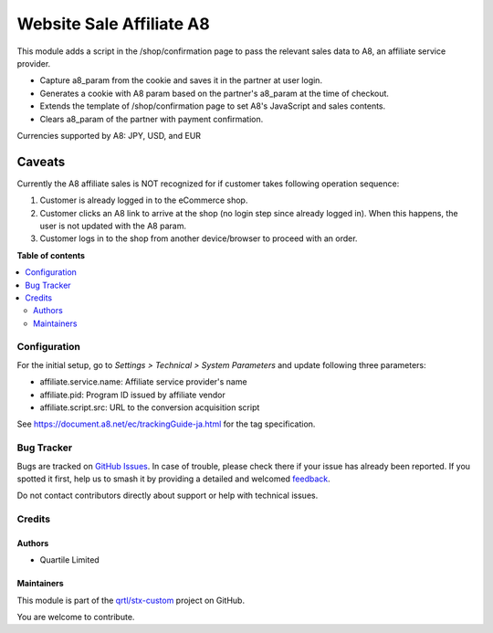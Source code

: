=========================
Website Sale Affiliate A8
=========================

.. 
   !!!!!!!!!!!!!!!!!!!!!!!!!!!!!!!!!!!!!!!!!!!!!!!!!!!!
   !! This file is generated by oca-gen-addon-readme !!
   !! changes will be overwritten.                   !!
   !!!!!!!!!!!!!!!!!!!!!!!!!!!!!!!!!!!!!!!!!!!!!!!!!!!!
   !! source digest: sha256:ba21a5ba4ba387fa512ffb797bc18db2643475da2cd945ced4f0fbe0571e2cf7
   !!!!!!!!!!!!!!!!!!!!!!!!!!!!!!!!!!!!!!!!!!!!!!!!!!!!

.. |badge1| image:: https://img.shields.io/badge/maturity-Beta-yellow.png
    :target: https://odoo-community.org/page/development-status
    :alt: Beta
.. |badge2| image:: https://img.shields.io/badge/licence-AGPL--3-blue.png
    :target: http://www.gnu.org/licenses/agpl-3.0-standalone.html
    :alt: License: AGPL-3
.. |badge3| image:: https://img.shields.io/badge/github-qrtl%2Fstx--custom-lightgray.png?logo=github
    :target: https://github.com/qrtl/stx-custom/tree/15.0/website_sale_affiliate_a8
    :alt: qrtl/stx-custom

|badge1| |badge2| |badge3|

This module adds a script in the /shop/confirmation page to pass the relevant sales data
to A8, an affiliate service provider.

- Capture a8_param from the cookie and saves it in the partner at user login.
- Generates a cookie with A8 param based on the partner's a8_param at the time of
  checkout.
- Extends the template of /shop/confirmation page to set A8's JavaScript and sales
  contents.
- Clears a8_param of the partner with payment confirmation.

Currencies supported by A8: JPY, USD, and EUR

Caveats
-------

Currently the A8 affiliate sales is NOT recognized for if customer takes following
operation sequence:

#. Customer is already logged in to the eCommerce shop.
#. Customer clicks an A8 link to arrive at the shop (no login step since already logged
   in). When this happens, the user is not updated with the A8 param.
#. Customer logs in to the shop from another device/browser to proceed with an order.

**Table of contents**

.. contents::
   :local:

Configuration
=============

For the initial setup, go to *Settings > Technical > System Parameters* and update
following three parameters:

- affiliate.service.name: Affiliate service provider's name
- affiliate.pid: Program ID issued by affiliate vendor
- affiliate.script.src: URL to the conversion acquisition script

See https://document.a8.net/ec/trackingGuide-ja.html for the tag specification.

Bug Tracker
===========

Bugs are tracked on `GitHub Issues <https://github.com/qrtl/stx-custom/issues>`_.
In case of trouble, please check there if your issue has already been reported.
If you spotted it first, help us to smash it by providing a detailed and welcomed
`feedback <https://github.com/qrtl/stx-custom/issues/new?body=module:%20website_sale_affiliate_a8%0Aversion:%2015.0%0A%0A**Steps%20to%20reproduce**%0A-%20...%0A%0A**Current%20behavior**%0A%0A**Expected%20behavior**>`_.

Do not contact contributors directly about support or help with technical issues.

Credits
=======

Authors
~~~~~~~

* Quartile Limited

Maintainers
~~~~~~~~~~~

This module is part of the `qrtl/stx-custom <https://github.com/qrtl/stx-custom/tree/15.0/website_sale_affiliate_a8>`_ project on GitHub.

You are welcome to contribute.

